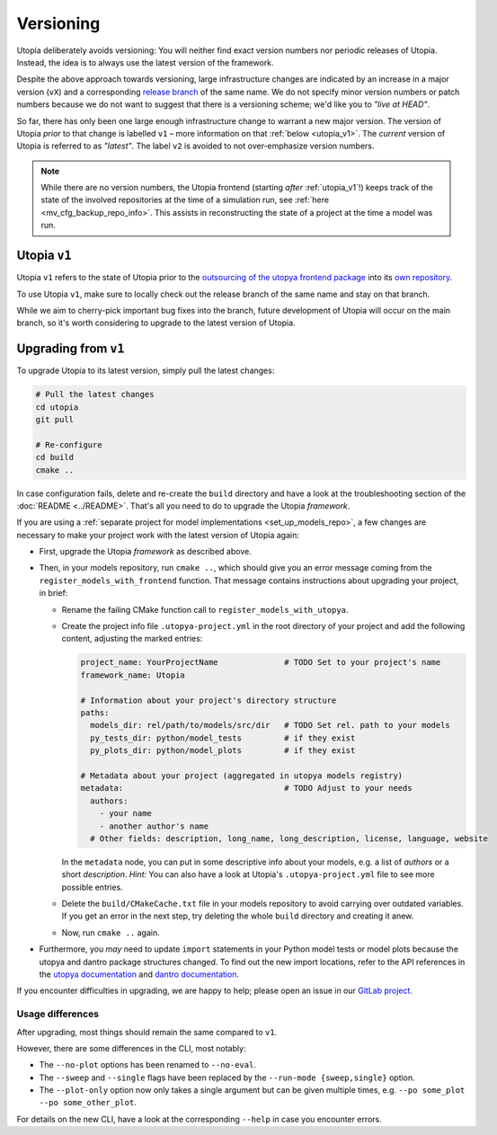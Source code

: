 Versioning
==========
Utopia deliberately avoids versioning: You will neither find exact version numbers nor periodic releases of Utopia.
Instead, the idea is to always use the latest version of the framework.

Despite the above approach towards versioning, large infrastructure changes are indicated by an increase in a major version (``vX``) and a corresponding `release branch <https://gitlab.com/utopia-project/utopia/-/branches?state=all&search=v>`_ of the same name.
We do not specify minor version numbers or patch numbers because we do not want to suggest that there is a versioning scheme; we'd like you to *"live at HEAD"*.

So far, there has only been one large enough infrastructure change to warrant a new major version.
The version of Utopia *prior* to that change is labelled ``v1`` – more information on that :ref:`below <utopia_v1>`.
The *current* version of Utopia is referred to as *"latest"*.
The label ``v2`` is avoided to not over-emphasize version numbers.

.. note::

    While there are no version numbers, the Utopia frontend (starting *after* :ref:`utopia_v1`!) keeps track of the state of the involved repositories at the time of a simulation run, see :ref:`here <mv_cfg_backup_repo_info>`.
    This assists in reconstructing the state of a project at the time a model was run.


.. _utopia_v1:

Utopia ``v1``
^^^^^^^^^^^^^
Utopia ``v1`` refers to the state of Utopia prior to the `outsourcing of the utopya frontend package <https://gitlab.com/utopia-project/utopia/-/merge_requests/277>`_ into its `own repository <https://gitlab.com/utopia-project/utopya>`_.

To use Utopia ``v1``, make sure to locally check out the release branch of the same name and stay on that branch.

While we aim to cherry-pick important bug fixes into the branch, future development of Utopia will occur on the main branch, so it's worth considering to upgrade to the latest version of Utopia.

.. _upgrade_from_v1:

Upgrading from ``v1``
^^^^^^^^^^^^^^^^^^^^^
.. NOTE If changing something here, also check whether the information in
        cmake/modules/UtopiaUtopyaCalls.cmake is still valid.
        If not, also update it there.

To upgrade Utopia to its latest version, simply pull the latest changes:

.. code-block:: bash

    # Pull the latest changes
    cd utopia
    git pull

    # Re-configure
    cd build
    cmake ..

In case configuration fails, delete and re-create the ``build`` directory and have a look at the troubleshooting section of the :doc:`README <../README>`.
That's all you need to do to upgrade the Utopia *framework*.

If you are using a :ref:`separate project for model implementations <set_up_models_repo>`, a few changes are necessary to make your project work with the latest version of Utopia again:

- First, upgrade the Utopia *framework* as described above.
- Then, in your models repository, run ``cmake ..``, which should give you an error message coming from the ``register_models_with_frontend`` function.
  That message contains instructions about upgrading your project, in brief:

  - Rename the failing CMake function call to ``register_models_with_utopya``.
  - Create the project info file ``.utopya-project.yml`` in the root directory of your project and add the following content, adjusting the marked entries:

    .. code-block:: yaml

        project_name: YourProjectName              # TODO Set to your project's name
        framework_name: Utopia

        # Information about your project's directory structure
        paths:
          models_dir: rel/path/to/models/src/dir   # TODO Set rel. path to your models
          py_tests_dir: python/model_tests         # if they exist
          py_plots_dir: python/model_plots         # if they exist

        # Metadata about your project (aggregated in utopya models registry)
        metadata:                                  # TODO Adjust to your needs
          authors:
            - your name
            - another author's name
          # Other fields: description, long_name, long_description, license, language, website

    In the ``metadata`` node, you can put in some descriptive info about your models, e.g. a list of `authors` or a short `description`.
    *Hint:* You can also have a look at Utopia's ``.utopya-project.yml`` file to see more possible entries.

  - Delete the ``build/CMakeCache.txt`` file in your models repository to avoid carrying over outdated variables.
    If you get an error in the next step, try deleting the whole ``build`` directory and creating it anew.

  - Now, run ``cmake ..`` again.

- Furthermore, you *may* need to update ``import`` statements in your Python model tests or model plots because the utopya and dantro package structures changed.
  To find out the new import locations, refer to the API references in the `utopya documentation <https://utopya.readthedocs.io/>`_ and `dantro documentation <https://dantro.readthedocs.io/>`_.

If you encounter difficulties in upgrading, we are happy to help; please open an issue in our `GitLab project <https://gitlab.com/utopia-project/utopia/-/issues>`_.



Usage differences
"""""""""""""""""
After upgrading, most things should remain the same compared to ``v1``.

However, there are some differences in the CLI, most notably:

- The ``--no-plot`` options has been renamed to ``--no-eval``.
- The ``--sweep`` and ``--single`` flags have been replaced by the ``--run-mode {sweep,single}`` option.
- The ``--plot-only`` option now only takes a single argument but can be given multiple times, e.g. ``--po some_plot --po some_other_plot``.

For details on the new CLI, have a look at the corresponding ``--help`` in case you encounter errors.
